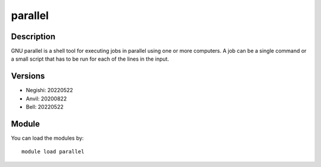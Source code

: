 .. _backbone-label:

parallel
==============================

Description
~~~~~~~~
GNU parallel is a shell tool for executing jobs in parallel using one or more computers. A job can be a single command or a small script that has to be run for each of the lines in the input.

Versions
~~~~~~~~
- Negishi: 20220522
- Anvil: 20200822
- Bell: 20220522

Module
~~~~~~~~
You can load the modules by::

    module load parallel

